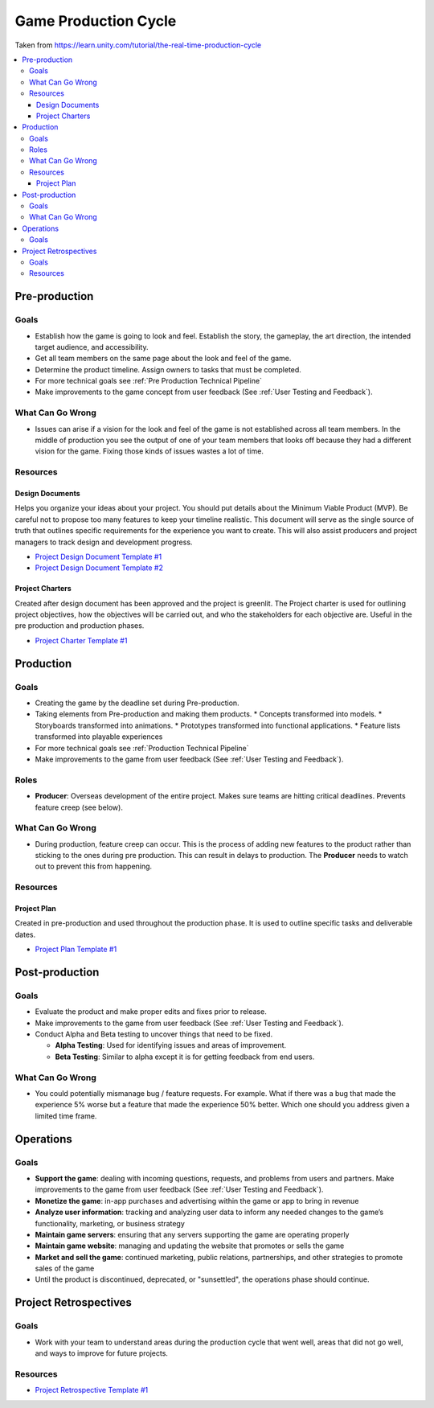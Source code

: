 .. _Production Cycle:

=====================
Game Production Cycle
=====================

Taken from https://learn.unity.com/tutorial/the-real-time-production-cycle

..  image:: /_images/production_cycle.png

..  contents::
    :local:

Pre-production
==============

Goals
-----

*   Establish how the game is going to look and feel. Establish the story, the gameplay, the art direction,
    the intended target audience, and accessibility.
*   Get all team members on the same page about the look and feel of the game.
*   Determine the product timeline. Assign owners to tasks that must be completed.
*   For more technical goals see :ref:`Pre Production Technical Pipeline`
*   Make improvements to the game concept from user feedback (See :ref:`User Testing and Feedback`).


What Can Go Wrong
-----------------

*   Issues can arise if a vision for the look and feel of the game is not established across all team members.
    In the middle of production you see the output of one of your team members that looks off because they had a
    different vision for the game. Fixing those kinds of issues wastes a lot of time.


Resources
---------

Design Documents
^^^^^^^^^^^^^^^^

Helps you organize your ideas about your project. You should put details about the Minimum Viable Product (MVP).
Be careful not to propose too many features to keep your timeline realistic. This document will serve as the single
source of truth that outlines specific requirements for the experience you want to create. This will also assist
producers and project managers to track design and development progress.

*   `Project Design Document Template #1 <https://docs.google.com/document/d/1FR-GYr2hL67d6MleWTTP-mXfCHVZTM1Mko77MFodxFg/edit>`_
*   `Project Design Document Template #2 <https://docs.google.com/document/d/10lPZ95ViLsOLUKEqLehxSorp7qNQQs-ulBgQq7R5Uws/edit>`_


Project Charters
^^^^^^^^^^^^^^^^

Created after design document has been approved and the project is greenlit. The Project charter is used for
outlining project objectives, how the objectives will be carried out, and who the stakeholders for each objective are.
Useful in the pre production and production phases.

*   `Project Charter Template #1 <https://docs.google.com/document/d/1h6R70TV3l4yV-l4o_BmBbiZiR3n6HolyD6r1AgP7mIY/edit>`_


Production
==========

Goals
-----

*   Creating the game by the deadline set during Pre-production.
*   Taking elements from Pre-production and making them products.
    *   Concepts transformed into models.
    *   Storyboards transformed into animations.
    *   Prototypes transformed into functional applications.
    *   Feature lists transformed into playable experiences
*   For more technical goals see :ref:`Production Technical Pipeline`
*   Make improvements to the game from user feedback (See :ref:`User Testing and Feedback`).


Roles
-----

..  image:: /_images/roles.png

*   **Producer**: Overseas development of the entire project. Makes sure teams are hitting critical deadlines.
    Prevents feature creep (see below).


What Can Go Wrong
-----------------

*   During production, feature creep can occur. This is the process of adding new features to the product rather than
    sticking to the ones during pre production. This can result in delays to production.
    The **Producer** needs to watch out to prevent this from happening.


Resources
---------

Project Plan
^^^^^^^^^^^^

Created in pre-production and used throughout the production phase.
It is used to outline specific tasks and deliverable dates.

*   `Project Plan Template #1 <https://docs.google.com/document/d/1EJNeBTG3XC7kSyercGH0pSyjgkjBD3w31pmqxz9Nqes/edit?usp=sharing>`_


Post-production
===============

Goals
-----

*   Evaluate the product and make proper edits and fixes prior to release.
*   Make improvements to the game from user feedback (See :ref:`User Testing and Feedback`).
*   Conduct Alpha and Beta testing to uncover things that need to be fixed.

    *   **Alpha Testing**: Used for identifying issues and areas of improvement.
    *   **Beta Testing**: Similar to alpha except it is for getting feedback from end users.


What Can Go Wrong
-----------------

*   You could potentially mismanage bug / feature requests. For example. What if there was a bug that
    made the experience 5% worse but a feature that made the experience 50% better. Which one should you
    address given a limited time frame.


Operations
==========

Goals
-----

*   **Support the game**: dealing with incoming questions, requests, and problems from users and partners.
    Make improvements to the game from user feedback (See :ref:`User Testing and Feedback`).
*   **Monetize the game**: in-app purchases and advertising within the game or app to bring in revenue
*   **Analyze user information**: tracking and analyzing user data to inform any needed changes to the game’s
    functionality, marketing, or business strategy
*   **Maintain game servers**: ensuring that any servers supporting the game are operating properly
*   **Maintain game website**: managing and updating the website that promotes or sells the game
*   **Market and sell the game**: continued marketing, public relations, partnerships, and other strategies to promote
    sales of the game
*   Until the product is discontinued, deprecated, or "sunsettled", the operations phase should continue.


Project Retrospectives
======================

Goals
-----

*   Work with your team to understand areas during the production cycle that went well, areas that did not go well,
    and ways to improve for future projects.

Resources
---------

*   `Project Retrospective Template #1 <https://docs.google.com/document/d/1InDSCWPFA7Ze13B7pxv-gukgc6IaYF8y-Pzo98t2uLw/edit?usp=sharing>`_
